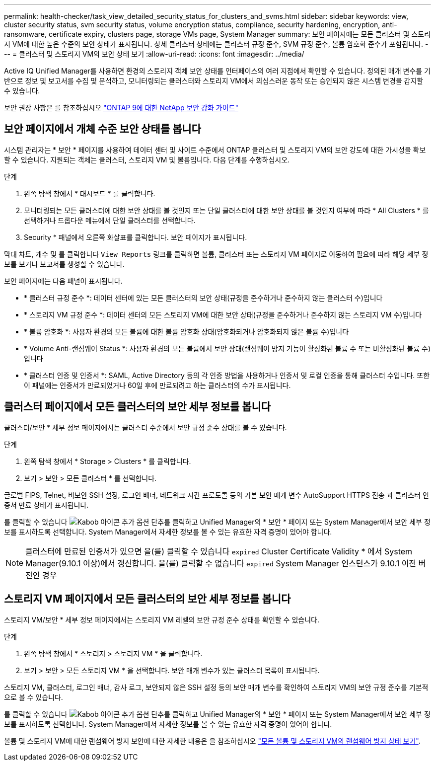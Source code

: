 ---
permalink: health-checker/task_view_detailed_security_status_for_clusters_and_svms.html 
sidebar: sidebar 
keywords: view, cluster security status, svm security status, volume encryption status, compliance, security hardening, encryption, anti-ransomware, certificate expiry, clusters page, storage VMs page, System Manager 
summary: 보안 페이지에는 모든 클러스터 및 스토리지 VM에 대한 높은 수준의 보안 상태가 표시됩니다. 상세 클러스터 상태에는 클러스터 규정 준수, SVM 규정 준수, 볼륨 암호화 준수가 포함됩니다. 
---
= 클러스터 및 스토리지 VM의 보안 상태 보기
:allow-uri-read: 
:icons: font
:imagesdir: ../media/


[role="lead"]
Active IQ Unified Manager를 사용하면 환경의 스토리지 객체 보안 상태를 인터페이스의 여러 지점에서 확인할 수 있습니다. 정의된 매개 변수를 기반으로 정보 및 보고서를 수집 및 분석하고, 모니터링되는 클러스터와 스토리지 VM에서 의심스러운 동작 또는 승인되지 않은 시스템 변경을 감지할 수 있습니다.

보안 권장 사항은 를 참조하십시오 https://www.netapp.com/pdf.html?item=/media/10674-tr4569pdf.pdf["ONTAP 9에 대한 NetApp 보안 강화 가이드"^]



== 보안 페이지에서 개체 수준 보안 상태를 봅니다

시스템 관리자는 * 보안 * 페이지를 사용하여 데이터 센터 및 사이트 수준에서 ONTAP 클러스터 및 스토리지 VM의 보안 강도에 대한 가시성을 확보할 수 있습니다. 지원되는 객체는 클러스터, 스토리지 VM 및 볼륨입니다. 다음 단계를 수행하십시오.

.단계
. 왼쪽 탐색 창에서 * 대시보드 * 를 클릭합니다.
. 모니터링되는 모든 클러스터에 대한 보안 상태를 볼 것인지 또는 단일 클러스터에 대한 보안 상태를 볼 것인지 여부에 따라 * All Clusters * 를 선택하거나 드롭다운 메뉴에서 단일 클러스터를 선택합니다.
. Security * 패널에서 오른쪽 화살표를 클릭합니다. 보안 페이지가 표시됩니다.


막대 차트, 개수 및 를 클릭합니다 `View Reports` 링크를 클릭하면 볼륨, 클러스터 또는 스토리지 VM 페이지로 이동하여 필요에 따라 해당 세부 정보를 보거나 보고서를 생성할 수 있습니다.

보안 페이지에는 다음 패널이 표시됩니다.

* * 클러스터 규정 준수 *: 데이터 센터에 있는 모든 클러스터의 보안 상태(규정을 준수하거나 준수하지 않는 클러스터 수)입니다
* * 스토리지 VM 규정 준수 *: 데이터 센터의 모든 스토리지 VM에 대한 보안 상태(규정을 준수하거나 준수하지 않는 스토리지 VM 수)입니다
* * 볼륨 암호화 *: 사용자 환경의 모든 볼륨에 대한 볼륨 암호화 상태(암호화되거나 암호화되지 않은 볼륨 수)입니다
* * Volume Anti-랜섬웨어 Status *: 사용자 환경의 모든 볼륨에서 보안 상태(랜섬웨어 방지 기능이 활성화된 볼륨 수 또는 비활성화된 볼륨 수)입니다
* * 클러스터 인증 및 인증서 *: SAML, Active Directory 등의 각 인증 방법을 사용하거나 인증서 및 로컬 인증을 통해 클러스터 수입니다. 또한 이 패널에는 인증서가 만료되었거나 60일 후에 만료되려고 하는 클러스터의 수가 표시됩니다.




== 클러스터 페이지에서 모든 클러스터의 보안 세부 정보를 봅니다

클러스터/보안 * 세부 정보 페이지에서는 클러스터 수준에서 보안 규정 준수 상태를 볼 수 있습니다.

.단계
. 왼쪽 탐색 창에서 * Storage > Clusters * 를 클릭합니다.
. 보기 > 보안 > 모든 클러스터 * 를 선택합니다.


글로벌 FIPS, Telnet, 비보안 SSH 설정, 로그인 배너, 네트워크 시간 프로토콜 등의 기본 보안 매개 변수 AutoSupport HTTPS 전송 과 클러스터 인증서 만료 상태가 표시됩니다.

를 클릭할 수 있습니다 image:icon_kabob.gif["Kabob 아이콘"] 추가 옵션 단추를 클릭하고 Unified Manager의 * 보안 * 페이지 또는 System Manager에서 보안 세부 정보를 표시하도록 선택합니다. System Manager에서 자세한 정보를 볼 수 있는 유효한 자격 증명이 있어야 합니다.


NOTE: 클러스터에 만료된 인증서가 있으면 을(를) 클릭할 수 있습니다 `expired` Cluster Certificate Validity * 에서 System Manager(9.10.1 이상)에서 갱신합니다. 을(를) 클릭할 수 없습니다 `expired` System Manager 인스턴스가 9.10.1 이전 버전인 경우



== 스토리지 VM 페이지에서 모든 클러스터의 보안 세부 정보를 봅니다

스토리지 VM/보안 * 세부 정보 페이지에서는 스토리지 VM 레벨의 보안 규정 준수 상태를 확인할 수 있습니다.

.단계
. 왼쪽 탐색 창에서 * 스토리지 > 스토리지 VM * 을 클릭합니다.
. 보기 > 보안 > 모든 스토리지 VM * 을 선택합니다. 보안 매개 변수가 있는 클러스터 목록이 표시됩니다.


스토리지 VM, 클러스터, 로그인 배너, 감사 로그, 보안되지 않은 SSH 설정 등의 보안 매개 변수를 확인하여 스토리지 VM의 보안 규정 준수를 기본적으로 볼 수 있습니다.

를 클릭할 수 있습니다 image:icon_kabob.gif["Kabob 아이콘"] 추가 옵션 단추를 클릭하고 Unified Manager의 * 보안 * 페이지 또는 System Manager에서 보안 세부 정보를 표시하도록 선택합니다. System Manager에서 자세한 정보를 볼 수 있는 유효한 자격 증명이 있어야 합니다.

볼륨 및 스토리지 VM에 대한 랜섬웨어 방지 보안에 대한 자세한 내용은 을 참조하십시오 link:../health-checker/task_view_antiransomware_status_of_all_volumes_storage_vms.html["모든 볼륨 및 스토리지 VM의 랜섬웨어 방지 상태 보기"].
